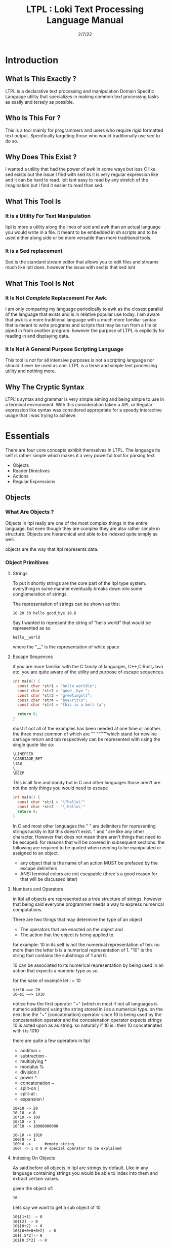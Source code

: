 #+Title: LTPL : Loki Text Processing Language Manual
#+Date: 2/7/22
#+STARTUP: latexpreview
* Introduction 
** What Is This Exactly ?
   LTPL is a declarative text processing and manipulation Domain Specific Language utility that specializes in making common
   text processing tasks as easily and tersely as possible.
** Who Is This For ?
   This is a tool mainly for programmers and users who require rigid formatted text output. Specifically targeting
   those who would traditionally use sed to do so.
** Why Does This Exist ?
   I wanted a utility that had the power of awk in some ways but less C like.
   sed exists but the issue I find with sed its it is very regular expression like and it can be hard to read.
   lplt isnt easy to read by any stretch of the imagination but I find it easier to read than sed.
** What This Tool Is
*** It is a Utility For Text Manipulation
   ltpl is more a utility along the lines of sed and awk than an actual language you would write in a file.
    It meant to be embedded in sh scripts and to be used either along side or be more versatile than more traditional tools.
*** It is a Sed replacement
    Sed is the standard stream editor that allows you to edit files and streams much like lptl does.
    however the issue with sed is that sed isnt 
** What This Tool Is Not    
*** It Is Not /Complete/ Replacement For Awk. 
    I am only comparing my language periodically to awk as the closest parallel of the language that exists and is in relative popular use today.
    I am aware that awk is a more traditional language with a much more familiar syntax that is meant to write programs and scripts that may be run from a file or piped in from another program.
    however the purpose of LTPL is explicitly for reading in and displaying data.
    
*** It Is Not A General Purpose Scripting Language
    This tool is not for all intensive purposes is not a scripting language nor should it ever be used as one.
    LTPL is a terse and simple text processing utility and nothing more.

    
** Why The Cryptic Syntax
   LTPL's syntax and grammar is very simple aiming and being simple to use in a terminal environment.
   With this consideration taken a APL or Regular expression like syntax was considered appropriate for a speedy interactive usage that I was trying to achieve.
* Essentials
  There are four core concepts exhibit themselves in LTPL.
  The language its self is rather simple which makes it a very powerful tool for parsing text.

  - Objects
  - Reader Directives
  - Actions
  - Regular Expressions

** Objects
*** What Are Objects ?
    Objects in ltpl really are one of the most complex things in the entire language.
    but even though they are complex they are also rather simple in structure.
    Objects are hierarchical and able to be indexed quite simply as well.

    objects are the way that ltpl represents data. 
*** Object Primitives       
**** Strings 
     To put it shortly strings are the core part of the ltpl type system.
     everything in some manner eventually breaks down into some conglomeration of strings.
     
     The representation of strings can be shown as this:
    #+begin_src shell
      10 20 30 hello good_bye 10.6
    #+end_src

    Say I wanted to represent the string of "hello world"
    that would be represented as so
    #+begin_src shell
      hello__world
    #+end_src

    where the "__" is the representation of white space
   
**** Escape Sequences
if you are more familiar with the C family of languages, C++,C Rust,Java etc.
you are quite aware of the utility and purpose of escape sequences.

#+begin_src C
  int main() {
    const char *str1 = "hello world\n";
    const char *str2 = "good__bye ";
    const char *str3 = "greetings\t";
    const char *str4 = "bye\r\t\n";
    const char *str4 = "this is a bell \a";
    
    return 0;
  }
#+end_src

most if not all of the examples has been needed at one time or another.
the three most common of which are "\n" "\r" "\t" which stand for
newline carriage return and tab respectively can be represented with using the single
quote like so:

#+begin_src lisp
   \LINEFEED
   \CARRIAGE_RET
   \TAB 
   \__
   \BEEP 
#+end_src
This is all fine and dandy but in C and other languages those aren't are not the only things you would need to escape
#+begin_src C
  int main() {
    const char *str1 = "\"hello\""
    const char *str2 - "\'hello\'"
    return 0;
  }
#+end_src

In C and most other languages the " " are delimiters for representing strings
luckily in ltpl this doesn't exist.
" and ' are like any other character, However that does not mean there aren't things 
that need to be escaped. for reasons that will be covered in subsequent sections.
the following are required to be quoted when needing to be manipulated or assigned to an object.

- any object that is the name of an action MUST be prefaced by the escape delimiters
- ANSI terminal colors are not escapable (three's a good reason for that will be discussed later)

**** Numbers and Operators
   in ltpl all objects are represented as a tree structure of strings. 
   however that being said everyone programmer needs a way to express numerical computations.
      
   There are two things that may determine the type of an object
   - The operators that are enacted on the object and
   - The action that the object is being applied to.

   for example:
   10 in its self is not the numerical representation of ten.
   no more than the letter b is a numerical representation of 1.
   "10" is the string that contains the substrings of 1 and 0.
      
   10 can be associated to its numerical representation by being used in an action that expects a numeric type as so.
   
   for the sake of example let i = 10
   #+begin_src shell
     $i+10 ==> 20
     10~$i ==> 1010
   #+end_src
   notice how the first operator "+" (which in most if not all languages is numeric addition) using the string stored in i as a numerical type.
   on the next line the "~" (concatenation) operator since 10 is being used by the concatenation operator and the concatenation operator expects strings 
   10 is acted upon as as string.
   so naturally if 10 is i then 10 concatenated with i is 1010
   
    there are quite a few operators in ltpl
    - addition +
    - subtraction -
    - multiplying *
    - modulus %
    - division /  
    - power ^
    - concatenation ~
    - split-on |
    - split-at :
    - expansion !
     
#+begin_src shell
  10+10 -> 20
  10-10 -> 0
  10*10 -> 100
  10/10 -> 1
  10^10 -> 10000000000 

  10~10 -> 1010
  100|0 -> 1
  100:0 ->      #empty string 
  100! -> 1 0 0 # special operator to be explained
#+end_src

**** Indexing On Objects
As said before all objects in ltpl are strings by default.
Like in any language containing strings you would be able to index into them and extract certain values.

given the object of: 
#+begin_src sh
    10
#+end_src
Lets say we want to get a sub object of 10
#+begin_src sh
    10$[1+1] -> 0
    10$[2] -> 0
    10$[0+2] -> 0
    10$[0+0+0+0+2] -> 0
    10$[.5*2]-> 0
    10$[0.5*2] -> 0
#+end_src
/each of these are equivalent due to arithmetic evaluation/
the power of programmatic indexing is evident but at times we just want it to be simple. 
in practice you could 100% do this:
#+begin_src sh 
  10$[1] -> 1
#+end_src
because the first object that makes up the object primitive 10 is 1
However you could also write this which is entirely syntactically equivalent to the notation above:
#+begin_src sh
    10$1
#+end_src
the short hand of indexing into objects are the prefered way to index objects in ltpl.
the only time the more verbose indexing should be used is when the index given is an object.

naturally you would think that you could index like this.
but unforentatly you can not. 
#+begin_src sh 
    10$1+1 -> 2
#+end_src 
Instead of giving our desired result of 0 we get 2 due to the fact that ltpl
sees the object 10$1 which evaluates as 1 which is added to 1 which results in 2.
#+begin_src shell
  330$1 is equivalent to 330$[1]
  however 330$1+2 and 330$[1+2] are not.
#+end_src

*** Object References
like any other scripting or programming language it would be nice to have a way to store data that may change at run time.
this is where object referances come in.
object referances can be any letter that is not already defined either implicitly (which we will get to) or defined in your script.
*** Assignment
Defining new variables along with reassigning existing ones are core parts of any programming language (except for the Haskell purists out there)
ltpl is no different;
#+begin_src shell
  ltpl example.txt "bar[10]"
  ltpl example.txt "foo[10+9]"
#+end_src
in this example foo and bar are 10

So simply declaring objects like above is fine however you in some cases you would want to be more descriptive. Such as constants
or defining special behavior for certain objects with the use of declaration tags.
**** Declaration tags
the tags in ltpl consist of the following:
| assignment          | meaning                                                                     |
|---------------------+-----------------------------------------------------------------------------|
| bar[10:const]       | bar cannot be changed what so ever in any way for the existence of program. |
| bar[10:subobj:$foo] | bar is now a sub object of foo and now can be accessed as $foo$bar          |
| bar[10:final]       | bar is now unable to be appended with something                             |
| bar[10:infinal]     | bar is now unable be added as a subobject to something                      |
| bar[10:begin]       | bar is only designed once at the begining of the program                    |
| bar[10:end]         | bar is assigned after the last line of the program is read                  |
|---------------------+-----------------------------------------------------------------------------|

ltpl example.txt
*** Hierarchy Tree Structure 
So In the previous sections particularly indexing on objects it gets more complex than treating objects like arrays.
In ltpl *ALL* objects are actually tree structures that contain a variety of meta data.
All ltpl objects primitive or references contain the lowest decomposable unit of an object and its length.

Given the example of ltpl object /hello/ for example
#+ATTR_ORG: :width 768
[[file:/





This is an example of getting the length of the objects.
#+begin_src shell
    $10$# = 2
    $foo$# = 3
    #+end_src

*** Implicit Objects and Fields
Due to the brevity of and the intended user environment of the language. 
The decision of adding implicitly or automatically was made.
Not all of which will be covered in this section however the most useful of which will be covered.

(ill cover that at some point)

Before discussing the most useful and relevant use we need to cover the most useful and relvent part of ltpl.
that being fields.

Fields are just like any other implicit object


** Reader Directives
*** What Is A Reader Directive
    A Reader Directive is a command to the intepreter that directs the manner in which the input file will be parsed.

    There are two main Reader Directive types in ltpl.
    - Parsing Directives
    - Range Specifiers

**** *Parsing Directives*
      Parsing Directives which controls how the file is able to be read.
      there are a variety of different ways text can be formatted. 
      It is not always appropriate to read file left to right.
      
      /and yes im sorry ltpl is 1 indexed throught the language, but there is a very good reason/
      |-------------------+---------------------+--------------+--------------------------|
      | Reader Directives | Parse Description   | $FS Default  | Starting Cursor Position |
      |-------------------+---------------------+--------------+--------------------------|
      | ==                | parse left to right | " " Space    | (1,1)                    |
      |-------------------+---------------------+--------------+--------------------------|
      | \vert \vert       | column by column    | "\n" Newline | (1,1)                    |
      |-------------------+---------------------+--------------+--------------------------|
      | ^^                | column by column    | "\n" Newline | (1,n)                    |
      |-------------------+---------------------+--------------+--------------------------|
      | --                | Read a single line  | " " Space    | (1,n)                    |
      |-------------------+---------------------+--------------+--------------------------|
      | <=                | read right to left  | " " Space    | (n,1)                    |
      |-------------------+---------------------+--------------+--------------------------|
       /where n is the number of elements in that row or column/

Here is an example on how reader directives can be used with some formated input
      #+begin_src shell
        $ ls -l

        drwxr-xr-x 2 user user  4096 Jan 20 19:42 Desktop 
        drwxr-xr-x 2 user user  4096 Feb  4 00:36 Documents
        drwxr-xr-x 3 user user  4096 Feb  6 23:16 Downloads
        drwxr-xr-x 2 user user  4096 Jan 20 19:42 Music 
        drwxr-xr-x 2 user user  4096 Jan 20 19:42 Pictures
        drwxr-xr-x 2 user user  4096 Jan 20 19:42 Public 
        drwxr-xr-x 2 user user  4096 Jan 20 19:42 Templates 
        drwxr-xr-x 2 user user  4096 Jan 20 19:42 Videos

        $ ls -l | ltpl "==$5[*:1024][p]."
        Output: 

        4194304 
        4194304 
        4194304 
        4194304 
        4194304 
        4194304
        4194304
        4194304 
      #+end_src 
      /where we are getting the 5th element and multiplying it by 1024 and printing the output/

Another way to achieve the same behavior but more efficently would be to do 
      #+begin_src shell
      $ ls -l

      drwxr-xr-x 2 user user  4096 Jan 20 19:42 Desktop 
      drwxr-xr-x 2 user user  4096 Feb  4 00:36 Documents
      drwxr-xr-x 3 user user  4096 Feb  6 23:16 Downloads
      drwxr-xr-x 2 user user  4096 Jan 20 19:42 Music 
      drwxr-xr-x 2 user user  4096 Jan 20 19:42 Pictures
      drwxr-xr-x 2 user user  4096 Jan 20 19:42 Public 
      drwxr-xr-x 2 user user  4096 Jan 20 19:42 Templates 
      drwxr-xr-x 2 user user  4096 Jan 20 19:42 Videos

      $ ls -l | ltpl "||$5[*:1024][p]."

      4194304 
      4194304 
      4194304 
      4194304 
      4194304 
      4194304
      4194304
      4194304 
      #+end_src 
      The only difference here from the example above is the way that the interpter reads the information.
      instead of reading every single field starting with /drwxr-xr-2/ and ending when we find $5 which in this case is 4096.
      we can get entire columns of text just by reading by column.

Examples of the other reader directives being used can be found at .... (havent made a place for it yet)

**** *Range Specifiers*
     
     There are a lot of times we want to ommit certain places where we have junk in a file. 
     By junk I dont really mean garbage in the sense that its not important but I mean
     that its not applicable for what we need.
     
     you can achieve this by using Range Specifiers which controls what field the given lines of the input will be read.

     A Position Specifier may be used in combitation with a Parser Directive to give more flexibilty to the user;
     detailing what subset of data of the input that will be read.

     given the following syntax.
     #+begin_src shell
     "||0,1"
     #+end_src
     /which reads each column skipping the first column entirely/
     
A practical application to get all of the numbers on line 5 would be
     #+begin_src shell
       $ cat file.txt
       John Doe
       March 21st, 2022
       John_The_Doe@hotmail.com

       10 20 30 40 50
       hello good bye

       $ ltpl file.txt "--5,5@[p]"
       10 20 30 40 50
     #+end_src
/where it reads only one singular line of text at line 5 and prints it/


An ltpl implementation of head
#+begin_src shell
$ ltpl "1,10@[p]."
#+end_src

in just a few characters we implemented an entire Unix utility.
granted its not much however its definely a powerful tool to do this type of thing.

An ltpl implementation of tail
#+begin_src shell 
$ ltpl "$NF-10,$NF@[p]."
#+end_src



** Actions
*** What Is An Action
    An action is the primary enact changes to Objects. they are syntactically represented within the [ ].
**** Example     
#+begin_src shell
$ ls -l
     drwxr-xr-x 2 user user  4096 Jan 20 19:42 Desktop 
     drwxr-xr-x 2 user user  4096 Feb  4 00:36 Documents
     drwxr-xr-x 3 user user  4096 Feb  6 23:16 Downloads 
     drwxr-xr-x 2 user user  4096 Jan 20 19:42 Music
     drwxr-xr-x 2 user user  4096 Jan 20 19:42 Pictures  
     drwxr-xr-x 2 user user  4096 Jan 20 19:42 Public 
     drwxr-xr-x 2 user user  4096 Jan 20 19:42 Templates 
     drwxr-xr-x 2 user user  4096 Jan 20 19:42 Videos
     
     ls -l | LTPL "==@$6[p]"
     
     Output:
     Jan 
     Feb 
     Feb  
     Jan 
     Jan 
     Jan 
     Jan 
     Jan 
     #+end_src
*** Actions Predefined
**** Output And More Output
Keeping within the bound of the promise that this is not a scripting language There is no way to prompt users for input as in a getchar of some sort you would see in
other programming languages In LTPL There a variety of different mechinisms that the user to write to a file of their choice. 
***** Writing To Files
      What Would a text processing language be with out being able to save the manipulated text to files write to files.
*** Why Can't I Define My Own Actions
    well there is a simple answer to that. LTPL is not a scripting language. If you feel you need to define your own actions to make a certain action easier. you should look at some other language.
    consider using AWK or perl.

 |------+--------------------------------------------------------------------------------------------------------------------|
 | Name | Description                                                                                                        |
 |------+--------------------------------------------------------------------------------------------------------------------|
 | $0   | The 0th field refering to the whole line of text. That contains an object array of the                             |
 |------+--------------------------------------------------------------------------------------------------------------------|
 | $N   | The $nth field that refers to an object that is broken up into fields by the $FS                                   |
 |------+--------------------------------------------------------------------------------------------------------------------|
 | $FS  | The delimiting character(s) that designates the separation of new tokens by a user defined or ltpl specified token |
 |------+--------------------------------------------------------------------------------------------------------------------|
 | $LS  | The delimiting character(s) that Separate lines                                                                    |
 |------+--------------------------------------------------------------------------------------------------------------------|
 | $CL  | the current line being read                                                                                        |
 |------+--------------------------------------------------------------------------------------------------------------------|
 | $PL  | previous line read                                                                                                 |
 |------+--------------------------------------------------------------------------------------------------------------------|
 | $NL  | the next line to be read.                                                                                          |
 |------+--------------------------------------------------------------------------------------------------------------------|
 | $NLR | the number of lines that have been read.                                                                           |
 |------+--------------------------------------------------------------------------------------------------------------------|
 | $NTR | the number of lines that need to be read.                                                                          |

 |----------+--------------------------------------------------------------------------------------------------------------------|
 | $RED     | The Color Red 255 0 0                                                                                              |
 |----------+--------------------------------------------------------------------------------------------------------------------|
 | $GREEN   | The Color Green 0 255 0                                                                                            |
 |----------+--------------------------------------------------------------------------------------------------------------------|
 | $BLUE    | The Color Blue                                                                                                     |
 |----------+--------------------------------------------------------------------------------------------------------------------|
 | $BLACK   |                                                                                                                    |
 |----------+--------------------------------------------------------------------------------------------------------------------|
 | $WHITE   |                                                                                                                    |
 |----------+--------------------------------------------------------------------------------------------------------------------|
 | $CYAN    |                                                                                                                    |
 |----------+--------------------------------------------------------------------------------------------------------------------|
 | $MAGENTA |                                                                                                                    |
 |----------+--------------------------------------------------------------------------------------------------------------------|
 | $YELLOW  |                                                                                                                    |
 |----------+--------------------------------------------------------------------------------------------------------------------|
 | $PURPLE  |                                                                                                                    |
 |----------+--------------------------------------------------------------------------------------------------------------------|
 | $PINK    |                                                                                                                    |
 |----------+--------------------------------------------------------------------------------------------------------------------|
 | $ORANGE  |                                                                                                                    |
 |----------+--------------------------------------------------------------------------------------------------------------------|

      
|------------------+---------------+---------------------------------------------------------------------------------------+--------------------------------+-------------------------------------------------|
| Name             | Symbolic Name | Description                                                                           | Possible Arguments             | Examples                                        |
|                  |               |                                                                                       |                                |                                                 |
|------------------+---------------+---------------------------------------------------------------------------------------+--------------------------------+-------------------------------------------------|
| print            | p             | Prints an object to stdout                                                            | p -red -green -blue \vert none | ---$1[p 255,0,0].                               |
| write            | w             | writes objects to a file                                                              | w -filename \vert -filename    | ---$0[w file.txt].                              |
|------------------+---------------+---------------------------------------------------------------------------------------+--------------------------------+-------------------------------------------------|
| filter           | ~             | removes if condition is true                                                          | ~ -logical operator -object    | ---$0[~=10][p].                                 |
|------------------+---------------+---------------------------------------------------------------------------------------+--------------------------------+-------------------------------------------------|
| ternary          | ?             | does the next action if true the action after if false                                | ? - logical operator object    | ---$1[?:=:10]Success[p:0:255:0]fail[p:255:0:0]. |
|------------------+---------------+---------------------------------------------------------------------------------------+--------------------------------+-------------------------------------------------|
| italic           | I             | underlines the object when printed                                                    | none                           | ---$0[i][p].                                    |
| bold             | B             | underlines an object when printed                                                     | none                           |                                                 |
| underline        | _             | underlines an object when printed                                                     | none                           | ---$0[_][p].                                    |
| highlight        | #             | highlights an object                                                                  | none                           | ---$0[#:$RED][p]                                |
|------------------+---------------+---------------------------------------------------------------------------------------+--------------------------------+-------------------------------------------------|
| shift down line  | VV            | shfits a line down into the line below it.                                            |                                |                                                 |
| shift up line    | ^^            | shifts a line  up to the line above it.                                               |                                |                                                 |
| Swap lines       | <<>>          | trades positions of lines                                                             |                                |                                                 |
| shift field down | V             | replaces object of the next line and the same field                                   |                                |                                                 |
| shift field up   | ^             |                                                                                       |                                |                                                 |
| Move Right       | >>            | shifts an object right by one field replacing the object that inhabited that location | none                           | ---$1[>>]$2[p].                                 |
| Move Left        | <<            | shifts an object left by one field replacing the object that inhabited that location  | none                           |                                                 |
|------------------+---------------+---------------------------------------------------------------------------------------+--------------------------------+-------------------------------------------------|


